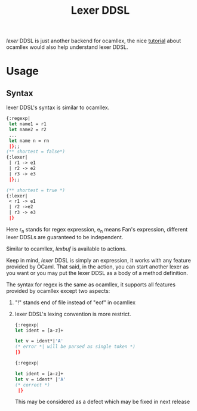 #+OPTIONS: toc:nil html-postamble:nil html-preamble:nil
#+HTML_HEAD: <link rel="stylesheet" type="text/css" href="stylesheets/styles.css" />
#+TITLE: Lexer DDSL
#+OPTIONS: ^:{}
#+OPTIONS: toc:nil
#+TOC:headines 2


/lexer/ DDSL is just another backend for ocamllex, the nice [[http://pllab.kaist.ac.kr/~shoh/ocaml/ocamllex-ocamlyacc/ocamllex-tutorial/index.html][tutorial]]
about ocamllex would also help understand lexer DDSL.


* Usage

** Syntax
   lexer DDSL's syntax is similar to ocamllex.
   #+BEGIN_SRC ocaml
     {:regexp|
      let name1 = r1
      let name2 = r2
      ...             
      let name n = rn  
      |};;
     (** shortest = false*)  
     {:lexer|
      | r1 -> e1
      | r2 -> e2
      | r3 -> e3 
      |};;
     
     (** shortest = true *)
     {:lexer|
      < r1 -> e1
      | r2 ->e2
      | r3 -> e3
      |}  
   #+END_SRC

   Here r_{n} stands for regex expression, e_{n} means Fan's
   expression, different lexer DDSLs are guaranteed to be independent.

   Similar to ocamllex, /lexbuf/ is available to actions.

   Keep in mind, /lexer/ DDSL is simply an expression, it works with
   any feature provided by OCaml. That said, in the action, you can
   start another lexer as you want or you may put the lexer DDSL as a
   body of a method definition.

   The syntax for regex is the same as ocamllex, it supports all
   features provided by ocamllex except two aspects:

   1. "!" stands end of file instead of "eof" in ocamllex
   2. lexer DDSL's lexing convention is more restrict.

      #+BEGIN_SRC ocaml
        {:regexp|
        let ident = [a-z]+
        
        let v = ident*|'A'
        (* error *| will be parsed as single token *)                 
        |}
        
        {:regexp|
        
        let ident = [a-z]+
        let v = ident* |'A'
        (* correct *)                    
         |}  
      #+END_SRC
      This may be considered as a defect which may be fixed in next release

